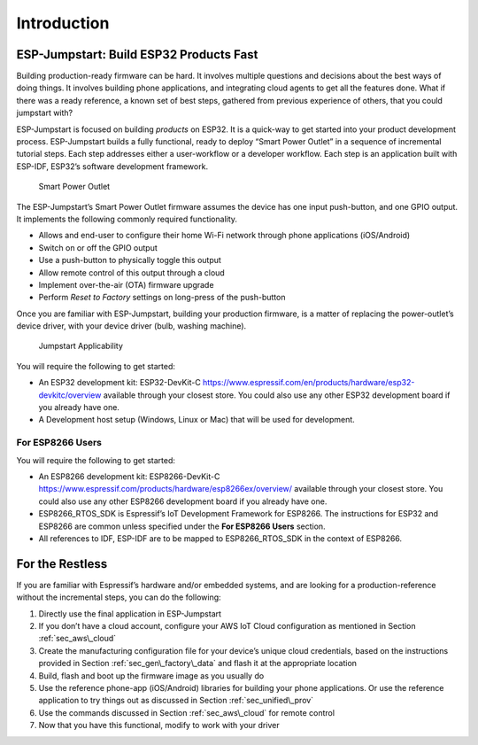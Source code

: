Introduction
============

ESP-Jumpstart: Build ESP32 Products Fast
----------------------------------------

Building production-ready firmware can be hard. It involves multiple
questions and decisions about the best ways of doing things. It involves
building phone applications, and integrating cloud agents to get all the
features done. What if there was a ready reference, a known set of best
steps, gathered from previous experience of others, that you could
jumpstart with?

ESP-Jumpstart is focused on building *products* on ESP32. It is a
quick-way to get started into your product development process.
ESP-Jumpstart builds a fully functional, ready to deploy “Smart Power
Outlet” in a sequence of incremental tutorial steps. Each step addresses
either a user-workflow or a developer workflow. Each step is an
application built with ESP-IDF, ESP32’s software development framework.

.. figure:: ../../_static/jumpstart-outlet.png
   :alt: Smart Power Outlet

   Smart Power Outlet

The ESP-Jumpstart’s Smart Power Outlet firmware assumes the device has
one input push-button, and one GPIO output. It implements the following
commonly required functionality.

-  Allows and end-user to configure their home Wi-Fi network through
   phone applications (iOS/Android)

-  Switch on or off the GPIO output

-  Use a push-button to physically toggle this output

-  Allow remote control of this output through a cloud

-  Implement over-the-air (OTA) firmware upgrade

-  Perform *Reset to Factory* settings on long-press of the push-button

Once you are familiar with ESP-Jumpstart, building your production
firmware, is a matter of replacing the power-outlet’s device driver,
with your device driver (bulb, washing machine).

.. figure:: ../../_static/jumpstart-outlet-blocks.png
   :alt: Jumpstart Applicability

   Jumpstart Applicability

You will require the following to get started:

-  An ESP32 development kit: ESP32-DevKit-C
   https://www.espressif.com/en/products/hardware/esp32-devkitc/overview
   available through your closest store. You could also use any other
   ESP32 development board if you already have one.

-  A Development host setup (Windows, Linux or Mac) that will be used
   for development.

.. _sec_for\_esp8266\_users:

For ESP8266 Users
~~~~~~~~~~~~~~~~~

You will require the following to get started:

-  An ESP8266 development kit: ESP8266-DevKit-C
   https://www.espressif.com/products/hardware/esp8266ex/overview/
   available through your closest store. You could also use any other
   ESP8266 development board if you already have one.

-  ESP8266\_RTOS\_SDK is Espressif’s IoT Development Framework for
   ESP8266. The instructions for ESP32 and ESP8266 are common unless
   specified under the **For ESP8266 Users** section.

-  All references to IDF, ESP-IDF are to be mapped to ESP8266\_RTOS\_SDK
   in the context of ESP8266.

For the Restless
----------------

If you are familiar with Espressif’s hardware and/or embedded systems,
and are looking for a production-reference without the incremental
steps, you can do the following:

#. Directly use the final application in ESP-Jumpstart

#. If you don’t have a cloud account, configure your AWS IoT Cloud
   configuration as mentioned in Section :ref:`sec_aws\_cloud`

#. Create the manufacturing configuration file for your device’s unique
   cloud credentials, based on the instructions provided in Section
   :ref:`sec_gen\_factory\_data` and flash it at the appropriate location

#. Build, flash and boot up the firmware image as you usually do

#. Use the reference phone-app (iOS/Android) libraries for building your
   phone applications. Or use the reference application to try things
   out as discussed in Section :ref:`sec_unified\_prov`

#. Use the commands discussed in Section :ref:`sec_aws\_cloud` for remote
   control

#. Now that you have this functional, modify to work with your driver
